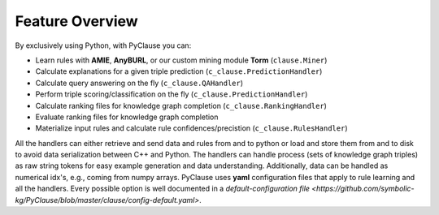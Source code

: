 
Feature Overview
================

By exclusively using Python, with PyClause you can:

- Learn rules with **AMIE**, **AnyBURL**, or our custom mining module **Torm** (``clause.Miner``)
- Calculate explanations for a given triple prediction (``c_clause.PredictionHandler``)
- Calculate query answering on the fly (``c_clause.QAHandler``)
- Perform triple scoring/classification on the fly (``c_clause.PredictionHandler``)
- Calculate ranking files for knowledge graph completion (``c_clause.RankingHandler``)
- Evaluate ranking files for knowledge graph completion
- Materialize input rules and calculate rule confidences/precistion (``c_clause.RulesHandler``)

All the handlers can either retrieve and send data and rules from and to python or load and store them from and to disk to avoid data serialization between C++ and Python.
The handlers can handle process (sets of knowledge graph triples) as raw string tokens for easy example generation and data understanding. Additionally, data can be handled 
as numerical idx's, e.g., coming from numpy arrays.
PyClause uses **yaml** configuration files that apply to rule learning and all the handlers. Every possible option is well documented in a `default-configuration file <https://github.com/symbolic-kg/PyClause/blob/master/clause/config-default.yaml>`.







